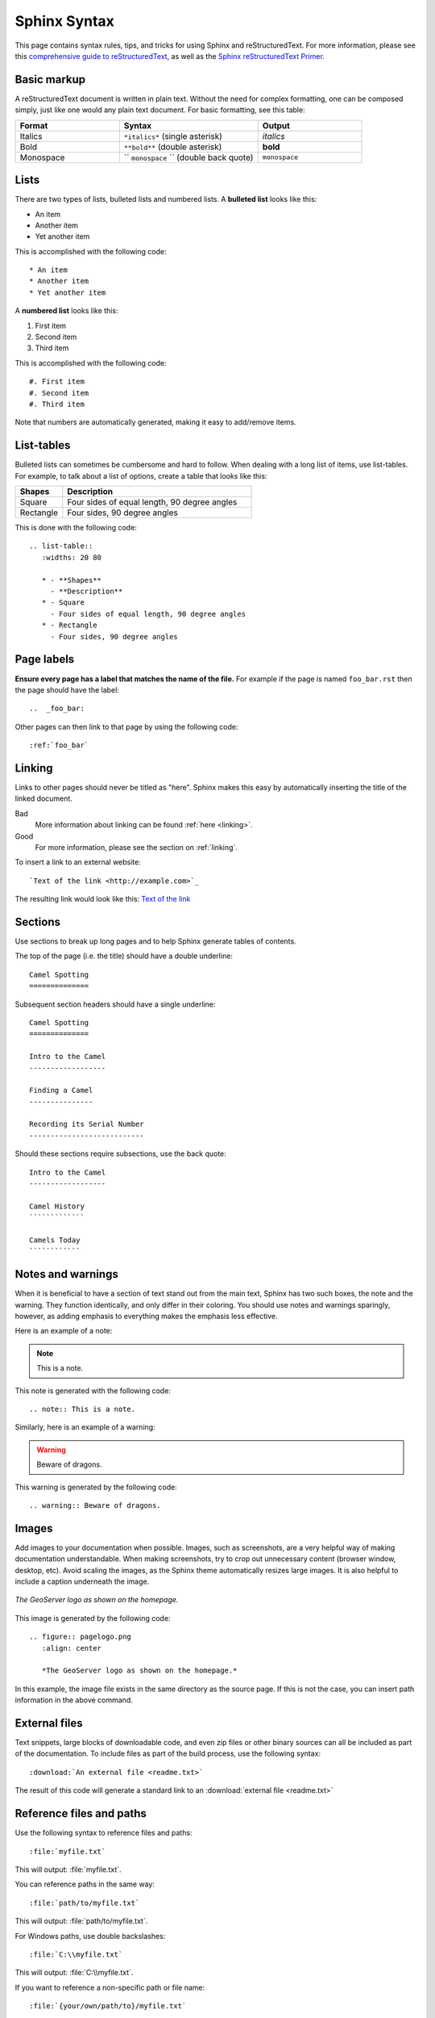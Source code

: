 .. _sphinx:

Sphinx Syntax
=============

This page contains syntax rules, tips, and tricks for using Sphinx and reStructuredText.  For more information, please see this  `comprehensive guide to reStructuredText <http://docutils.sourceforge.net/docs/ref/rst/restructuredtext.html>`_, as well as the `Sphinx reStructuredText Primer <http://sphinx.pocoo.org/rest.html>`_.

Basic markup
------------

A reStructuredText document is written in plain text.  Without the need for complex formatting, one can be composed simply, just like one would any plain text document.  For basic formatting, see this table:


.. list-table::
   :widths: 30 40 30

   * - **Format**
     - **Syntax**
     - **Output**
   * - Italics
     - ``*italics*`` (single asterisk)
     - *italics*
   * - Bold
     - ``**bold**`` (double asterisk)
     - **bold**
   * - Monospace
     - `` ``monospace`` `` (double back quote)
     - ``monospace``

Lists
-----

There are two types of lists, bulleted lists and numbered lists.  A **bulleted list** looks like this:

* An item
* Another item
* Yet another item

This is accomplished with the following code::

   * An item
   * Another item
   * Yet another item

A **numbered list** looks like this:

#. First item
#. Second item
#. Third item

This is accomplished with the following code::

   #. First item
   #. Second item
   #. Third item

Note that numbers are automatically generated, making it easy to add/remove items.   

  
List-tables
-----------

Bulleted lists can sometimes be cumbersome and hard to follow.  When dealing with a long list of items, use list-tables.  For example, to talk about a list of options, create a table that looks like this:

.. list-table::
   :widths: 20 80
   
   * - **Shapes**
     - **Description**
   * - Square
     - Four sides of equal length, 90 degree angles
   * - Rectangle
     - Four sides, 90 degree angles
    
This is done with the following code::

   .. list-table::
      :widths: 20 80
      
      * - **Shapes**
        - **Description**
      * - Square
        - Four sides of equal length, 90 degree angles
      * - Rectangle
        - Four sides, 90 degree angles
        
Page labels
-----------

**Ensure every page has a label that matches the name of the file.** For example if the page is named ``foo_bar.rst`` then the page should have the label::

   ..  _foo_bar:
  
Other pages can then link to that page by using the following code::

   :ref:`foo_bar`

.. _linking:

Linking
-------

Links to other pages should never be titled as "here".  Sphinx makes this easy by automatically inserting the title of the linked document.

Bad
   More information about linking can be found :ref:`here <linking>`.
Good
   For more information, please see the section on :ref:`linking`.

To insert a link to an external website::

   `Text of the link <http://example.com>`_

The resulting link would look like this: `Text of the link <http://example.com>`_

Sections
--------

Use sections to break up long pages and to help Sphinx generate tables of contents.

The top of the page (i.e. the title) should have a double underline::

   Camel Spotting
   ==============
   
Subsequent section headers should have a single underline::

   Camel Spotting
   ==============

   Intro to the Camel
   ------------------
   
   Finding a Camel
   ---------------
   
   Recording its Serial Number
   ---------------------------
   
Should these sections require subsections, use the back quote::

   Intro to the Camel
   ------------------
   
   Camel History
   `````````````
   
   Camels Today
   ````````````

Notes and warnings
------------------

When it is beneficial to have a section of text stand out from the main text, Sphinx has two such boxes, the note and the warning.  They function identically, and only differ in their coloring.  You should use notes and warnings sparingly, however, as adding emphasis to everything makes the emphasis less effective. 

Here is an example of a note:

.. note:: This is a note.

This note is generated with the following code::

   .. note:: This is a note.
   
Similarly, here is an example of a warning:

.. warning:: Beware of dragons.

This warning is generated by the following code::

   .. warning:: Beware of dragons.
   
Images
------

Add images to your documentation when possible.  Images, such as screenshots, are a very helpful way of making documentation understandable.  When making screenshots, try to crop out unnecessary content (browser window, desktop, etc).  Avoid scaling the images, as the Sphinx theme automatically resizes large images.  It is also helpful to include a caption underneath the image.

.. figure:: pagelogo.png
   :align: center
   
   *The GeoServer logo as shown on the homepage.*
   
This image is generated by the following code::

   .. figure:: pagelogo.png
      :align: center
   
      *The GeoServer logo as shown on the homepage.*

In this example, the image file exists in the same directory as the source page.  If this is not the case, you can insert path information in the above command.

External files
--------------

Text snippets, large blocks of downloadable code, and even zip files or other binary sources can all be included as part of the documentation.  To include files as part of the build process, use the following syntax::

   :download:`An external file <readme.txt>`

The result of this code will generate a standard link to an :download:`external file <readme.txt>`

Reference files and paths
-------------------------

Use the following syntax to reference files and paths::

   :file:`myfile.txt`

This will output: :file:`myfile.txt`.

You can reference paths in the same way::

   :file:`path/to/myfile.txt`

This will output: :file:`path/to/myfile.txt`.

For Windows paths, use double backslashes::

   :file:`C:\\myfile.txt`

This will output: :file:`C:\\myfile.txt`.

If you want to reference a non-specific path or file name::

   :file:`{your/own/path/to}/myfile.txt`

This will output: :file:`{your/own/path/to}/myfile.txt`

Reference commands
------------------

Reference commands (such as :command:`make`) with the following syntax::

  :command:`make`

Reference an element in a GUI
-----------------------------

Use the following syntax to direct a user to click a link or look to a certain area of the GUI::

   :guilabel:`Main Menu`

This will output: :guilabel:`Main Menu`.

Menu traversal
--------------

Direct a user through a menu with the following syntax::

   :menuselection:`Start Menu --> Programs --> GeoServer`

This will output :menuselection:`Start Menu --> Programs --> GeoServer`.

Show Source
-----------

Every page in the GeoServer documentation has a link for ``Show Source`` under the Table of Contents on the right side of the page.  This allows for easy reverse engineering of unfamiliar markup.  When in doubt, look at the source!

